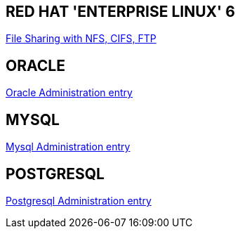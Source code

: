 RED HAT 'ENTERPRISE LINUX' 6
----------------------------
link:file_sharing.asciidoc[File Sharing with NFS, CIFS, FTP]











ORACLE
------
link:oracle_administration.asciidoc[Oracle Administration entry]




MYSQL
-----
link:mysql_administration.asciidoc[Mysql Administration entry]


POSTGRESQL
----------
link:postgresql_administration.asciidoc[Postgresql Administration entry]

